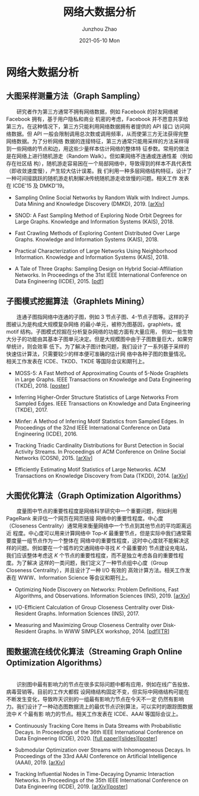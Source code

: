 #+TITLE:       网络大数据分析
#+AUTHOR:      Junzhou Zhao
#+EMAIL:       jzzhao@zh-desktop
#+DATE:        2021-05-10 Mon
#+URI:         /article/big_graph
#+KEYWORDS:    big_graph
#+TAGS:        big_graph
#+LANGUAGE:    zh-CN
#+OPTIONS:     H:3 num:nil toc:t \n:nil ::t |:t ^:nil -:nil f:t *:t <:t

* 网络大数据分析

** 大图采样测量方法（Graph Sampling）

  #+ATTR_HTML: :style margin-left:2em; width: 90%;
  [[file:../img/random_walk_sampling.png]]

　　研究者作为第三方通常不拥有网络数据，例如 Facebook 的好友网络被 Facebook 拥有，基于用户隐私和商业
机密的考虑，Facebook 并不愿意共享给第三方。在这种情况下，第三方只能利用网络数据拥有者提供的 API 接口
访问网络数据。但 API 一般会限制调用总次数或调用频率，从而使第三方无法获得完整网络数据。为了分析网络
数据的连接特征，第三方通常只能用采样的方法采样得到一些网络的节点和边，用这些少量样本估计网络的整体特
征参数。常用的做法是在网络上进行随机游走（Random Walk）。但如果网络不连通或连通性差（例如存在社区结
构），随机游走容易困在一个局部网络中，导致得到的样本不具代表性（即收敛速度慢），产生较大估计误差。我
们利用一种多层网络结构特征，设计了一种可间接跳跃的随机游走机制解决传统随机游走收敛慢的问题。相关工作
发表在 ICDE'15 及 DMKD'19。

- Sampling Online Social Networks by Random Walk with Indirect Jumps. Data Mining and Knowledge
  Discovery (DMKD), 2019. [[[https://arxiv.org/abs/1708.09081][arXiv]]]

- SNOD: A Fast Sampling Method of Exploring Node Orbit Degrees for Large Graphs. Knowledge and
  Information Systems (KAIS), 2018.

- Fast Crawling Methods of Exploring Content Distributed Over Large Graphs. Knowledge and
  Information Systems (KAIS), 2018.

- Practical Characterization of Large Networks Using Neighborhood Information. Knowledge and
  Information Systems (KAIS), 2018.

- A Tale of Three Graphs: Sampling Design on Hybrid Social-Affiliation Networks. In Proceedings of
  the 31st IEEE International Conference on Data Engineering (ICDE), 2015. [[[file:assets/ICDE2015.pdf][pdf]]]



** 子图模式挖掘算法（Graphlets Mining）

  #+ATTR_HTML: :style margin-left:2em; width: 90%;
  [[file:../img/graphlets.png]]

　　连通子图指网络中连通的子图，例如 3 节点子图、4-节点子图等。这样的子图被认为是构成大规模复杂网络
的最小单元，被称为图基因，graphlets，或 motif 结构。子图模式挖掘在分析复杂网络的功能方面有大量应用，
例如一些生物大分子的功能由其基本子图单元决定。但是大规模图中由于子图数量巨大，如果穷举统计，则会效率
低下。为了解决子图计数问题，我们设计了一系列基于采样的快速估计算法，只需要较少的样本便可准确的估计网
络中各种子图的数量情况。相关工作发表在 ICDE、TKDD、TKDE 等国际会议和期刊上。

- MOSS-5: A Fast Method of Approximating Counts of 5-Node Graphlets in Large Graphs. IEEE Transactions
  on Knowledge and Data Engineering (TKDE), 2018. [[[file:assets/TKDE18_poster.pdf][poster]]]

- Inferring Higher-Order Structure Statistics of Large Networks From Sampled Edges. IEEE
  Transactions on Knowledge and Data Engineering (TKDE), 2017.

- Minfer: A Method of Inferring Motif Statistics from Sampled Edges. In Proceedings of the 32nd IEEE
  International Conference on Data Engineering (ICDE), 2016.

- Tracking Triadic Cardinality Distributions for Burst Detection in Social Activity Streams. In
  Proceedings of ACM Conference on Online Social Networks (COSN), 2015. [[[http://arxiv.org/abs/1411.3808][arXiv]]]

- Efficiently Estimating Motif Statistics of Large Networks. ACM Transactions on Knowledge Discovery
  from Data (TKDD), 2014. [[[http://arxiv.org/abs/1306.5288][arXiv]]]



** 大图优化算法（Graph Optimization Algorithms）

  #+ATTR_HTML: :style margin-left:2em; width: 90%;
  [[file:../img/group.png]]

　　度量图中节点的重要性程度是网络科学研究中一个重要问题，例如利用 PageRank 来评估一个网页在网页链接
网络中的重要性程度。中心度（Closeness Centrality）通常用来衡量网络中一个节点到其他节点的平均距离远近
程度。中心度可以用来计算网络中 Top-/K/ 最重要节点，但是实际中我们通常需要度量一组节点作为一个整体在
网络中的重要性程度，这时中心度就不能解决这样的问题。例如要在一个城市的交通网络中寻找 /K/ 个最重要的
节点建设充电站，我们应该整体考虑这 /K/ 个节点的重要性程度，而不是独立考虑各自的重要性程度。为了解决
这样的一类问题，我们定义了一种节点组中心度（Group Closeness Centrality），并且设计了一种 I/O 有效的
高效计算方法。相关工作发表在 WWW、Information Science 等会议和期刊上。

- Optimizing Node Discovery on Networks: Problem Definitions, Fast Algorithms, and Observations.
  Information Sciences (INS), 2019. [[[https://arxiv.org/abs/1703.04307][arXiv]]]

- I/O-Efficient Calculation of Group Closeness Centrality over Disk-Resident Graphs. Information
  Sciences (INS), 2017.

- Measuring and Maximizing Group Closeness Centrality over Disk-Resident Graphs. In WWW SIMPLEX
  workshop, 2014. [[[file:assets/SIMPLEX2014.pdf][pdf]]][[[file:assets/NodeGroup_TR.pdf][TR]]]


** 图数据流在线优化算法（Streaming Graph Online Optimization Algorithms）

  #+ATTR_HTML: :style margin-left:2em; width:50%; float: left;
  [[file:../img/SSO1.png]]
  #+ATTR_HTML: :style margin-left:2em; width:40%;
  [[file:../img/influence.png]]

  \\
　　识别图中最有影响力的节点在很多实际问题中都有应用，例如在线广告投放、病毒营销等。目前的工作大都假
设网络结构固定不变，但实际中网络结构可能在不断发生变化，导致昨天识别的一组最有影响力节点在今天不一定
仍然有影响力。我们设计了一种动态图数据流上的最优节点识别算法，可以实时的跟踪图数据流中 /K/ 个最有影
响力的节点。相关工作发表在 ICDE、AAAI 等国际会议上。

- Continuously Tracking Core Items in Data Streams with Probabilistic Decays. In Proceedings of the
  36th IEEE International Conference on Data Engineering (ICDE), 2020. [[[file:assets/ICDE2020_full_version.pdf][full paper]]][[[file:assets/ICDE2020_slides.pdf][slides]]][[[file:assets/ICDE2020_poster.pdf][poster]]]

- Submodular Optimization over Streams with Inhomogeneous Decays. In Proceedings of the 33rd AAAI
  Conference on Artificial Intelligence (AAAI), 2019. [[[https://arxiv.org/abs/1811.05652][arXiv]]]

- Tracking Influential Nodes in Time-Decaying Dynamic Interaction Networks. In Proceedings of the
  35th IEEE International Conference on Data Engineering (ICDE), 2019. [[[https://arxiv.org/abs/1810.07917][arXiv]]][[[file:assets/ICDE19_poster.pdf][poster]]]
